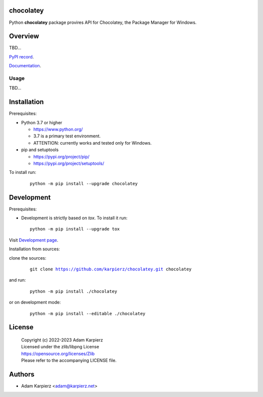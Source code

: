 chocolatey
==========

Python |package_bold| package provires API for Chocolatey,
the Package Manager for Windows.

Overview
========

TBD...

`PyPI record`_.

`Documentation`_.

Usage
-----

TBD...

Installation
============

Prerequisites:

+ Python 3.7 or higher

  * https://www.python.org/
  * 3.7 is a primary test environment.
  * ATTENTION: currently works and tested only for Windows.

+ pip and setuptools

  * https://pypi.org/project/pip/
  * https://pypi.org/project/setuptools/

To install run:

  .. parsed-literal::

    python -m pip install --upgrade |package|

Development
===========

Prerequisites:

+ Development is strictly based on *tox*. To install it run::

    python -m pip install --upgrade tox

Visit `Development page`_.

Installation from sources:

clone the sources:

  .. parsed-literal::

    git clone |respository| |package|

and run:

  .. parsed-literal::

    python -m pip install ./|package|

or on development mode:

  .. parsed-literal::

    python -m pip install --editable ./|package|

License
=======

  | Copyright (c) 2022-2023 Adam Karpierz
  | Licensed under the zlib/libpng License
  | https://opensource.org/licenses/Zlib
  | Please refer to the accompanying LICENSE file.

Authors
=======

* Adam Karpierz <adam@karpierz.net>

.. |package| replace:: chocolatey
.. |package_bold| replace:: **chocolatey**
.. |respository| replace:: https://github.com/karpierz/chocolatey.git
.. _Development page: https://github.com/karpierz/chocolatey
.. _PyPI record: https://pypi.org/project/chocolatey/
.. _Documentation: https://chocolatey.readthedocs.io/
